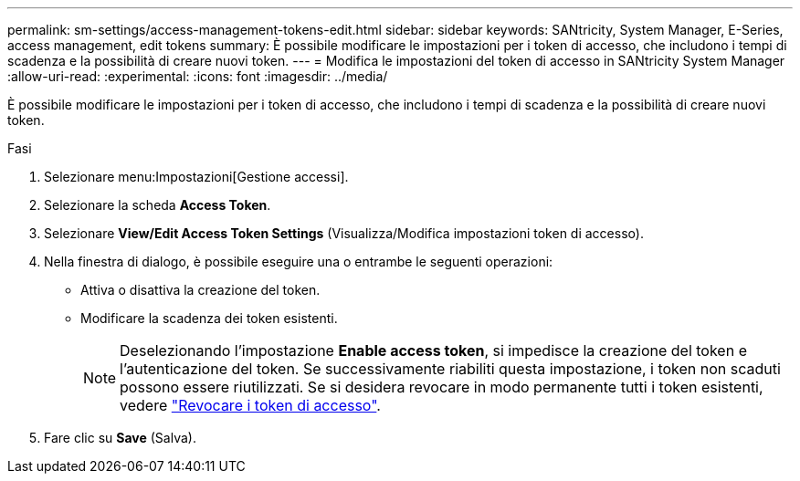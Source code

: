 ---
permalink: sm-settings/access-management-tokens-edit.html 
sidebar: sidebar 
keywords: SANtricity, System Manager, E-Series, access management, edit tokens 
summary: È possibile modificare le impostazioni per i token di accesso, che includono i tempi di scadenza e la possibilità di creare nuovi token. 
---
= Modifica le impostazioni del token di accesso in SANtricity System Manager
:allow-uri-read: 
:experimental: 
:icons: font
:imagesdir: ../media/


[role="lead"]
È possibile modificare le impostazioni per i token di accesso, che includono i tempi di scadenza e la possibilità di creare nuovi token.

.Fasi
. Selezionare menu:Impostazioni[Gestione accessi].
. Selezionare la scheda *Access Token*.
. Selezionare *View/Edit Access Token Settings* (Visualizza/Modifica impostazioni token di accesso).
. Nella finestra di dialogo, è possibile eseguire una o entrambe le seguenti operazioni:
+
** Attiva o disattiva la creazione del token.
** Modificare la scadenza dei token esistenti.
+

NOTE: Deselezionando l'impostazione *Enable access token*, si impedisce la creazione del token e l'autenticazione del token. Se successivamente riabiliti questa impostazione, i token non scaduti possono essere riutilizzati. Se si desidera revocare in modo permanente tutti i token esistenti, vedere link:access-management-tokens-revoke.html["Revocare i token di accesso"].



. Fare clic su *Save* (Salva).


